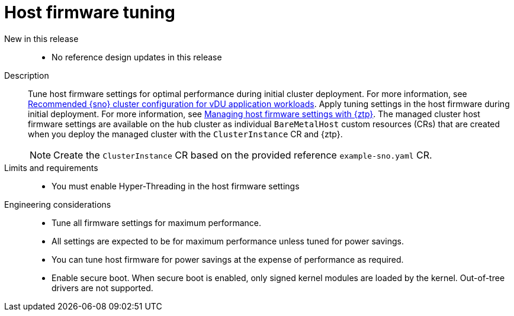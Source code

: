 // Module included in the following assemblies:
//
// * scalability_and_performance/telco_ran_du_ref_design_specs/telco-ran-du-rds.adoc

:_mod-docs-content-type: REFERENCE
[id="telco-ran-bios-tuning_{context}"]
= Host firmware tuning

New in this release::
* No reference design updates in this release

Description::
Tune host firmware settings for optimal performance during initial cluster deployment.
For more information, see xref:../edge_computing/ztp-reference-cluster-configuration-for-vdu.adoc#ztp-reference-cluster-configuration-for-vdu[Recommended {sno} cluster configuration for vDU application workloads].
Apply tuning settings in the host firmware during initial deployment. For more information, see xref:../edge_computing/ztp-deploying-far-edge-sites.adoc#ztp-configuring-host-firmware-with-gitops-ztp_ztp-deploying-far-edge-sites[Managing host firmware settings with {ztp}].
The managed cluster host firmware settings are available on the hub cluster as individual `BareMetalHost` custom resources (CRs) that are created when you deploy the managed cluster with the `ClusterInstance` CR and {ztp}.
+
[NOTE]
====
Create the `ClusterInstance` CR based on the provided reference `example-sno.yaml` CR.
====

Limits and requirements::
* You must enable Hyper-Threading in the host firmware settings

Engineering considerations::
* Tune all firmware settings for maximum performance.
* All settings are expected to be for maximum performance unless tuned for power savings.
* You can tune host firmware for power savings at the expense of performance as required.
// https://issues.redhat.com/browse/CNF-11806
* Enable secure boot.
When secure boot is enabled, only signed kernel modules are loaded by the kernel.
Out-of-tree drivers are not supported.
